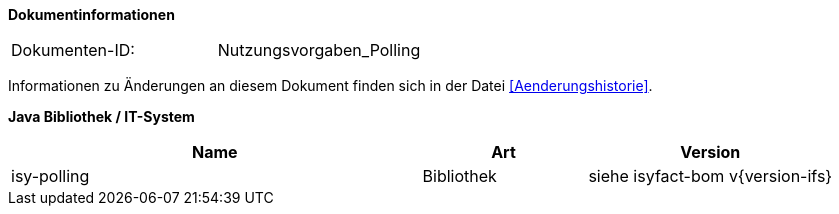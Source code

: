 
**Dokumentinformationen**

|====
|Dokumenten-ID:| Nutzungsvorgaben_Polling
|====

Informationen zu Änderungen an diesem Dokument finden sich in der Datei <<Aenderungshistorie>>.

*Java Bibliothek / IT-System*

[cols="5,2,3",options="header"]
|====
|Name |Art |Version
|isy-polling |Bibliothek |siehe isyfact-bom v{version-ifs}
|====
